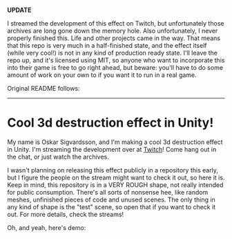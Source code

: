 *UPDATE*

I streamed the development of this effect on Twitch, but unfortunately those archives are long gone down the memory hole. Also unfortunately, I never properly finished this. Life and other projects came in the way. That means that this repo is very much in a half-finished state, and the effect itself (while very cool!) is not in any kind of production ready state. I'll leave the repo up, and it's licensed using MIT, so anyone who want to incorporate this into their game is free to go right ahead, but beware: you'll have to do some amount of work on your own to if you want it to run in a real game. 

Original README follows: 

-------------------------

* Cool 3d destruction effect in Unity!
My name is Oskar Sigvardsson, and I'm making a cool 3d destruction
effect in Unity. I'm streaming the development over at [[https://www.twitch.tv/chessbiscuit][Twitch]]! Come
hang out in the chat, or just watch the archives.

I wasn't planning on releasing this effect publicly in a repository
this early, but I figure the people on the stream might want to check
it out, so here it is. Keep in mind, this repository is in a VERY
ROUGH shape, not really intended for public consumption. There's all
sorts of nonsense hee, like random meshes, unfinished pieces of code
and unused scenes. The only thing in any kind of shape is the "test"
scene, so open that if you want to check it out. For more details,
check the streams!

Oh, and yeah, here's demo: 

[[https://thumbs.gfycat.com/DimWeightyBasilisk-size_restricted.gif]]
